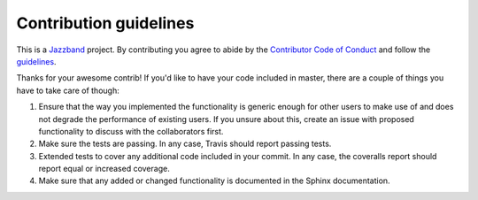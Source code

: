Contribution guidelines
=======================

.. image:: https://jazzband.co/static/img/jazzband.svg
   :target: https://jazzband.co/
   :alt: Jazzband

This is a `Jazzband <https://jazzband.co>`_ project. By contributing you agree to abide by the
`Contributor Code of Conduct <https://jazzband.co/about/conduct>`_ and follow the `guidelines
<https://jazzband.co/about/guidelines>`_.

Thanks for your awesome contrib! If you'd like to have your code included in master, there are a
couple of things you have to take care of though:

1. Ensure that the way you implemented the functionality is generic enough for other users to make use of and does not degrade the performance of existing users. If you unsure about this, create an issue with proposed functionality to discuss with the collaborators first.
2. Make sure the tests are passing. In any case, Travis should report passing tests.
3. Extended tests to cover any additional code included in your commit. In any case, the coveralls report should report equal or increased coverage.
4. Make sure that any added or changed functionality is documented in the Sphinx documentation.
